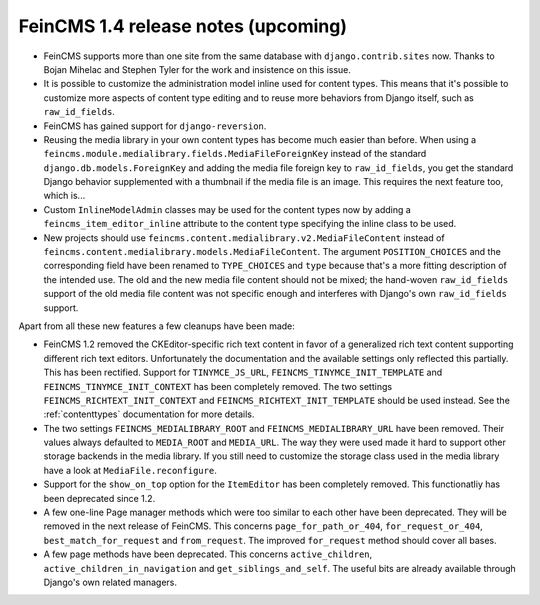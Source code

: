====================================
FeinCMS 1.4 release notes (upcoming)
====================================

* FeinCMS supports more than one site from the same database with
  ``django.contrib.sites`` now. Thanks to Bojan Mihelac and Stephen Tyler
  for the work and insistence on this issue.

* It is possible to customize the administration model inline used for
  content types. This means that it's possible to customize more aspects
  of content type editing and to reuse more behaviors from Django itself,
  such as ``raw_id_fields``.

* FeinCMS has gained support for ``django-reversion``.

* Reusing the media library in your own content types has become much
  easier than before. When using a
  ``feincms.module.medialibrary.fields.MediaFileForeignKey`` instead of
  the standard ``django.db.models.ForeignKey`` and adding the media file
  foreign key to ``raw_id_fields``, you get the standard Django behavior
  supplemented with a thumbnail if the media file is an image. This requires
  the next feature too, which is...

* Custom ``InlineModelAdmin`` classes may be used for the content types now
  by adding a ``feincms_item_editor_inline`` attribute to the content type
  specifying the inline class to be used.

* New projects should use ``feincms.content.medialibrary.v2.MediaFileContent``
  instead of ``feincms.content.medialibrary.models.MediaFileContent``. The
  argument ``POSITION_CHOICES`` and the corresponding field have been
  renamed to ``TYPE_CHOICES`` and ``type`` because that's a more fitting
  description of the intended use. The old and the new media file content
  should not be mixed; the hand-woven ``raw_id_fields`` support of the
  old media file content was not specific enough and interferes with
  Django's own ``raw_id_fields`` support.


Apart from all these new features a few cleanups have been made:

* FeinCMS 1.2 removed the CKEditor-specific rich text content in favor of a
  generalized rich text content supporting different rich text editors.
  Unfortunately the documentation and the available settings only reflected
  this partially. This has been rectified. Support for ``TINYMCE_JS_URL``,
  ``FEINCMS_TINYMCE_INIT_TEMPLATE`` and ``FEINCMS_TINYMCE_INIT_CONTEXT`` has
  been completely removed. The two settings ``FEINCMS_RICHTEXT_INIT_CONTEXT``
  and ``FEINCMS_RICHTEXT_INIT_TEMPLATE`` should be used instead. See the
  :ref:`contenttypes` documentation for more details.

* The two settings ``FEINCMS_MEDIALIBRARY_ROOT`` and
  ``FEINCMS_MEDIALIBRARY_URL`` have been removed. Their values always
  defaulted to ``MEDIA_ROOT`` and ``MEDIA_URL``. The way they were used
  made it hard to support other storage backends in the media library.
  If you still need to customize the storage class used in the media
  library have a look at ``MediaFile.reconfigure``.

* Support for the ``show_on_top`` option for the ``ItemEditor`` has been
  completely removed. This functionatliy has been deprecated since 1.2.

* A few one-line Page manager methods which were too similar to each other
  have been deprecated. They will be removed in the next release of FeinCMS.
  This concerns ``page_for_path_or_404``, ``for_request_or_404``,
  ``best_match_for_request`` and ``from_request``. The improved
  ``for_request`` method should cover all bases.

* A few page methods have been deprecated. This concerns ``active_children``,
  ``active_children_in_navigation`` and ``get_siblings_and_self``. The useful
  bits are already available through Django's own related managers.
